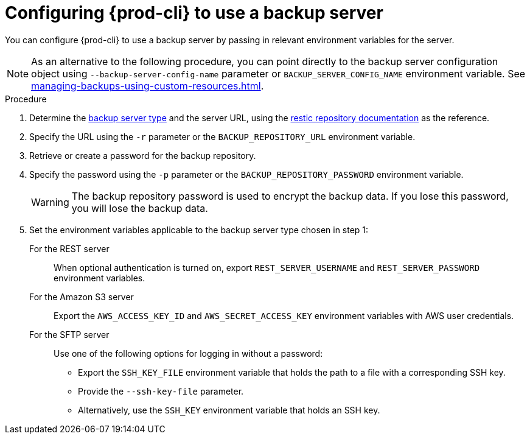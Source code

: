 [id="configuring-prod-cli-to-use-a-backup-server_{context}"]
= Configuring {prod-cli} to use a backup server

You can configure {prod-cli} to use a backup server by passing in relevant environment variables for the server.

NOTE: As an alternative to the following procedure, you can point directly to the backup server configuration object using `--backup-server-config-name` parameter or `BACKUP_SERVER_CONFIG_NAME` environment variable. See xref:managing-backups-using-custom-resources.adoc[].

.Procedure

. Determine the xref:backup-server-setup.adoc[backup server type] and the server URL, using the link:https://restic.readthedocs.io/en/latest/030_preparing_a_new_repo.html[restic repository documentation] as the reference.

. Specify the URL using the `-r` parameter or the `BACKUP_REPOSITORY_URL` environment variable.

. Retrieve or create a password for the backup repository.

. Specify the password using the `-p` parameter or the `BACKUP_REPOSITORY_PASSWORD` environment variable.
+
WARNING: The backup repository password is used to encrypt the backup data. If you lose this password, you will lose the backup data.

. Set the environment variables applicable to the backup server type chosen in step 1:
+
For the REST server:: When optional authentication is turned on, export `REST_SERVER_USERNAME` and `REST_SERVER_PASSWORD` environment variables.
+
For the Amazon S3 server:: Export the `AWS_ACCESS_KEY_ID` and `AWS_SECRET_ACCESS_KEY` environment variables with AWS user credentials.
+
For the SFTP server:: Use one of the following options for logging in without a password:
+
* Export the `SSH_KEY_FILE` environment variable that holds the path to a file with a corresponding SSH key.
* Provide the `--ssh-key-file` parameter.
* Alternatively, use the `SSH_KEY` environment variable that holds an SSH key.

